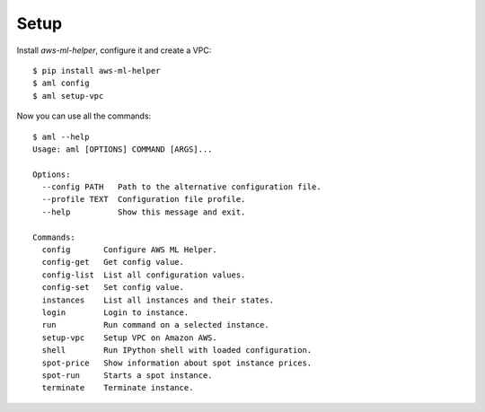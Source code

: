 Setup
=====

Install `aws-ml-helper`, configure it and create a VPC::

    $ pip install aws-ml-helper
    $ aml config
    $ aml setup-vpc

Now you can use all the commands::

    $ aml --help
    Usage: aml [OPTIONS] COMMAND [ARGS]...

    Options:
      --config PATH   Path to the alternative configuration file.
      --profile TEXT  Configuration file profile.
      --help          Show this message and exit.

    Commands:
      config       Configure AWS ML Helper.
      config-get   Get config value.
      config-list  List all configuration values.
      config-set   Set config value.
      instances    List all instances and their states.
      login        Login to instance.
      run          Run command on a selected instance.
      setup-vpc    Setup VPC on Amazon AWS.
      shell        Run IPython shell with loaded configuration.
      spot-price   Show information about spot instance prices.
      spot-run     Starts a spot instance.
      terminate    Terminate instance.



